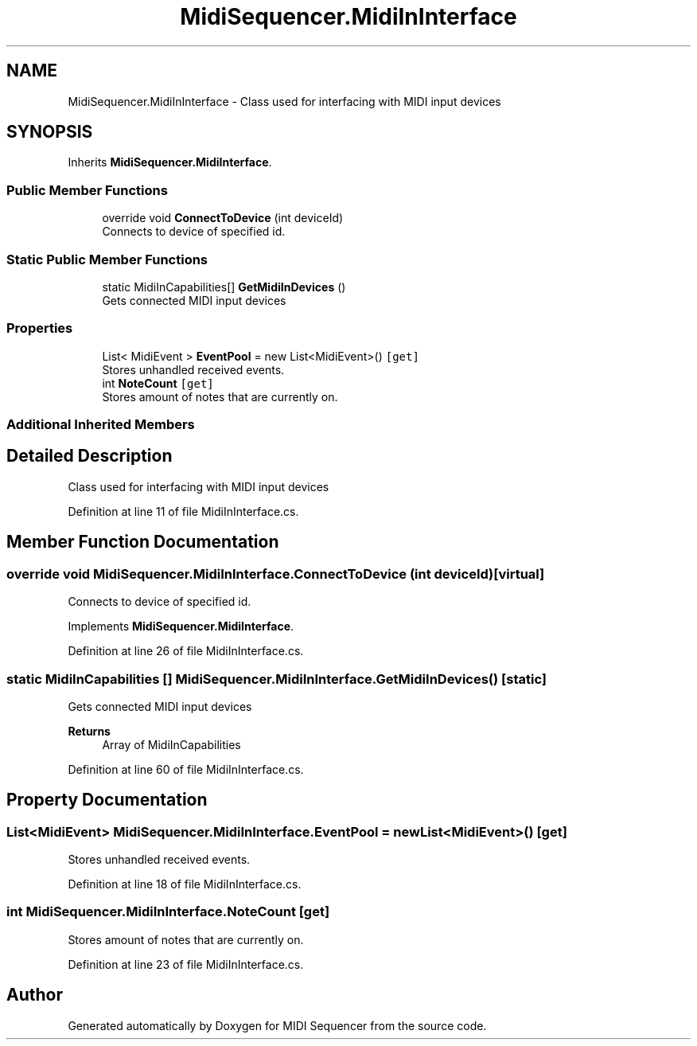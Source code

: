 .TH "MidiSequencer.MidiInInterface" 3 "Wed Jun 10 2020" "MIDI Sequencer" \" -*- nroff -*-
.ad l
.nh
.SH NAME
MidiSequencer.MidiInInterface \- Class used for interfacing with MIDI input devices  

.SH SYNOPSIS
.br
.PP
.PP
Inherits \fBMidiSequencer\&.MidiInterface\fP\&.
.SS "Public Member Functions"

.in +1c
.ti -1c
.RI "override void \fBConnectToDevice\fP (int deviceId)"
.br
.RI "Connects to device of specified id\&. "
.in -1c
.SS "Static Public Member Functions"

.in +1c
.ti -1c
.RI "static MidiInCapabilities[] \fBGetMidiInDevices\fP ()"
.br
.RI "Gets connected MIDI input devices "
.in -1c
.SS "Properties"

.in +1c
.ti -1c
.RI "List< MidiEvent > \fBEventPool\fP = new List<MidiEvent>()\fC [get]\fP"
.br
.RI "Stores unhandled received events\&. "
.ti -1c
.RI "int \fBNoteCount\fP\fC [get]\fP"
.br
.RI "Stores amount of notes that are currently on\&. "
.in -1c
.SS "Additional Inherited Members"
.SH "Detailed Description"
.PP 
Class used for interfacing with MIDI input devices 


.PP
Definition at line 11 of file MidiInInterface\&.cs\&.
.SH "Member Function Documentation"
.PP 
.SS "override void MidiSequencer\&.MidiInInterface\&.ConnectToDevice (int deviceId)\fC [virtual]\fP"

.PP
Connects to device of specified id\&. 
.PP
Implements \fBMidiSequencer\&.MidiInterface\fP\&.
.PP
Definition at line 26 of file MidiInInterface\&.cs\&.
.SS "static MidiInCapabilities [] MidiSequencer\&.MidiInInterface\&.GetMidiInDevices ()\fC [static]\fP"

.PP
Gets connected MIDI input devices 
.PP
\fBReturns\fP
.RS 4
Array of MidiInCapabilities
.RE
.PP

.PP
Definition at line 60 of file MidiInInterface\&.cs\&.
.SH "Property Documentation"
.PP 
.SS "List<MidiEvent> MidiSequencer\&.MidiInInterface\&.EventPool = new List<MidiEvent>()\fC [get]\fP"

.PP
Stores unhandled received events\&. 
.PP
Definition at line 18 of file MidiInInterface\&.cs\&.
.SS "int MidiSequencer\&.MidiInInterface\&.NoteCount\fC [get]\fP"

.PP
Stores amount of notes that are currently on\&. 
.PP
Definition at line 23 of file MidiInInterface\&.cs\&.

.SH "Author"
.PP 
Generated automatically by Doxygen for MIDI Sequencer from the source code\&.
